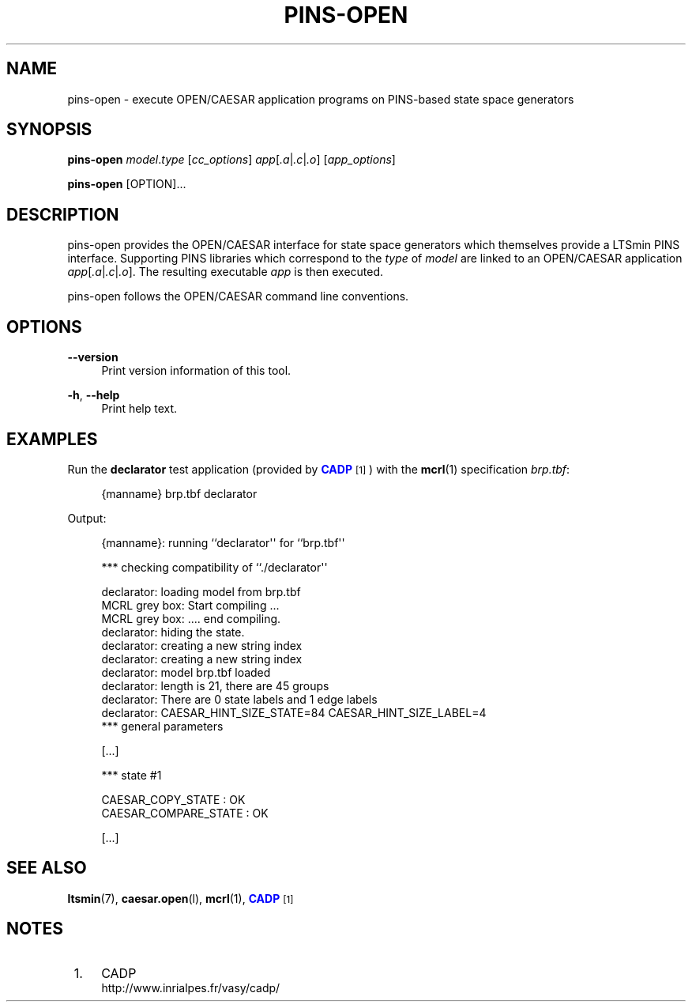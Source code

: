 '\" t
.\"     Title: pins-open
.\"    Author: [FIXME: author] [see http://www.docbook.org/tdg5/en/html/author]
.\" Generator: DocBook XSL Stylesheets vsnapshot <http://docbook.sf.net/>
.\"      Date: 12/17/2018
.\"    Manual: LTSmin Manual
.\"    Source: LTSmin 3.0.2
.\"  Language: English
.\"
.TH "PINS\-OPEN" "1" "12/17/2018" "LTSmin 3\&.0\&.2" "LTSmin Manual"
.\" -----------------------------------------------------------------
.\" * Define some portability stuff
.\" -----------------------------------------------------------------
.\" ~~~~~~~~~~~~~~~~~~~~~~~~~~~~~~~~~~~~~~~~~~~~~~~~~~~~~~~~~~~~~~~~~
.\" http://bugs.debian.org/507673
.\" http://lists.gnu.org/archive/html/groff/2009-02/msg00013.html
.\" ~~~~~~~~~~~~~~~~~~~~~~~~~~~~~~~~~~~~~~~~~~~~~~~~~~~~~~~~~~~~~~~~~
.ie \n(.g .ds Aq \(aq
.el       .ds Aq '
.\" -----------------------------------------------------------------
.\" * set default formatting
.\" -----------------------------------------------------------------
.\" disable hyphenation
.nh
.\" disable justification (adjust text to left margin only)
.ad l
.\" -----------------------------------------------------------------
.\" * MAIN CONTENT STARTS HERE *
.\" -----------------------------------------------------------------
.SH "NAME"
pins-open \- execute OPEN/CAESAR application programs on PINS\-based state space generators
.SH "SYNOPSIS"
.sp
\fBpins\-open\fR \fImodel\fR\&.\fItype\fR [\fIcc_options\fR] \fIapp\fR[\fI\&.a\fR|\fI\&.c\fR|\fI\&.o\fR] [\fIapp_options\fR]
.sp
\fBpins\-open\fR [OPTION]\&...
.SH "DESCRIPTION"
.sp
pins\-open provides the OPEN/CAESAR interface for state space generators which themselves provide a LTSmin PINS interface\&. Supporting PINS libraries which correspond to the \fItype\fR of \fImodel\fR are linked to an OPEN/CAESAR application \fIapp\fR[\fI\&.a\fR|\fI\&.c\fR|\fI\&.o\fR]\&. The resulting executable \fIapp\fR is then executed\&.
.sp
pins\-open follows the OPEN/CAESAR command line conventions\&.
.SH "OPTIONS"
.PP
\fB\-\-version\fR
.RS 4
Print version information of this tool\&.
.RE
.PP
\fB\-h\fR, \fB\-\-help\fR
.RS 4
Print help text\&.
.RE
.SH "EXAMPLES"
.sp
Run the \fBdeclarator\fR test application (provided by \m[blue]\fBCADP\fR\m[]\&\s-2\u[1]\d\s+2) with the \fBmcrl\fR(1) specification \fIbrp\&.tbf\fR:
.sp
.if n \{\
.RS 4
.\}
.nf
{manname} brp\&.tbf declarator
.fi
.if n \{\
.RE
.\}
.sp
.sp
Output:
.sp
.if n \{\
.RS 4
.\}
.nf
{manname}: running ``declarator\*(Aq\*(Aq for ``brp\&.tbf\*(Aq\*(Aq

*** checking compatibility of ``\&./declarator\*(Aq\*(Aq

declarator: loading model from brp\&.tbf
MCRL grey box: Start compiling \&.\&.\&.
MCRL grey box: \&.\&.\&.\&. end compiling\&.
declarator: hiding the state\&.
declarator: creating a new string index
declarator: creating a new string index
declarator: model brp\&.tbf loaded
declarator: length is 21, there are 45 groups
declarator: There are 0 state labels and 1 edge labels
declarator: CAESAR_HINT_SIZE_STATE=84 CAESAR_HINT_SIZE_LABEL=4
*** general parameters

[\&.\&.\&.]

*** state #1

CAESAR_COPY_STATE : OK
CAESAR_COMPARE_STATE : OK

[\&.\&.\&.]
.fi
.if n \{\
.RE
.\}
.sp
.SH "SEE ALSO"
.sp
\fBltsmin\fR(7), \fBcaesar.open\fR(l), \fBmcrl\fR(1), \m[blue]\fBCADP\fR\m[]\&\s-2\u[1]\d\s+2
.SH "NOTES"
.IP " 1." 4
CADP
.RS 4
\%http://www.inrialpes.fr/vasy/cadp/
.RE
